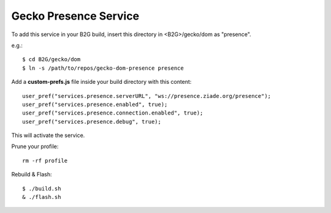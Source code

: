 Gecko Presence Service
======================

To add this service in your B2G build, insert this directory in <B2G>/gecko/dom as
"presence".

e.g.::

    $ cd B2G/gecko/dom
    $ ln -s /path/to/repos/gecko-dom-presence presence

Add a **custom-prefs.js** file inside your build directory with this content::

    user_pref("services.presence.serverURL", "ws://presence.ziade.org/presence");
    user_pref("services.presence.enabled", true);
    user_pref("services.presence.connection.enabled", true);
    user_pref("services.presence.debug", true);

This will activate the service.

Prune your profile::

    rm -rf profile

Rebuild & Flash::

    $ ./build.sh
    & ./flash.sh
